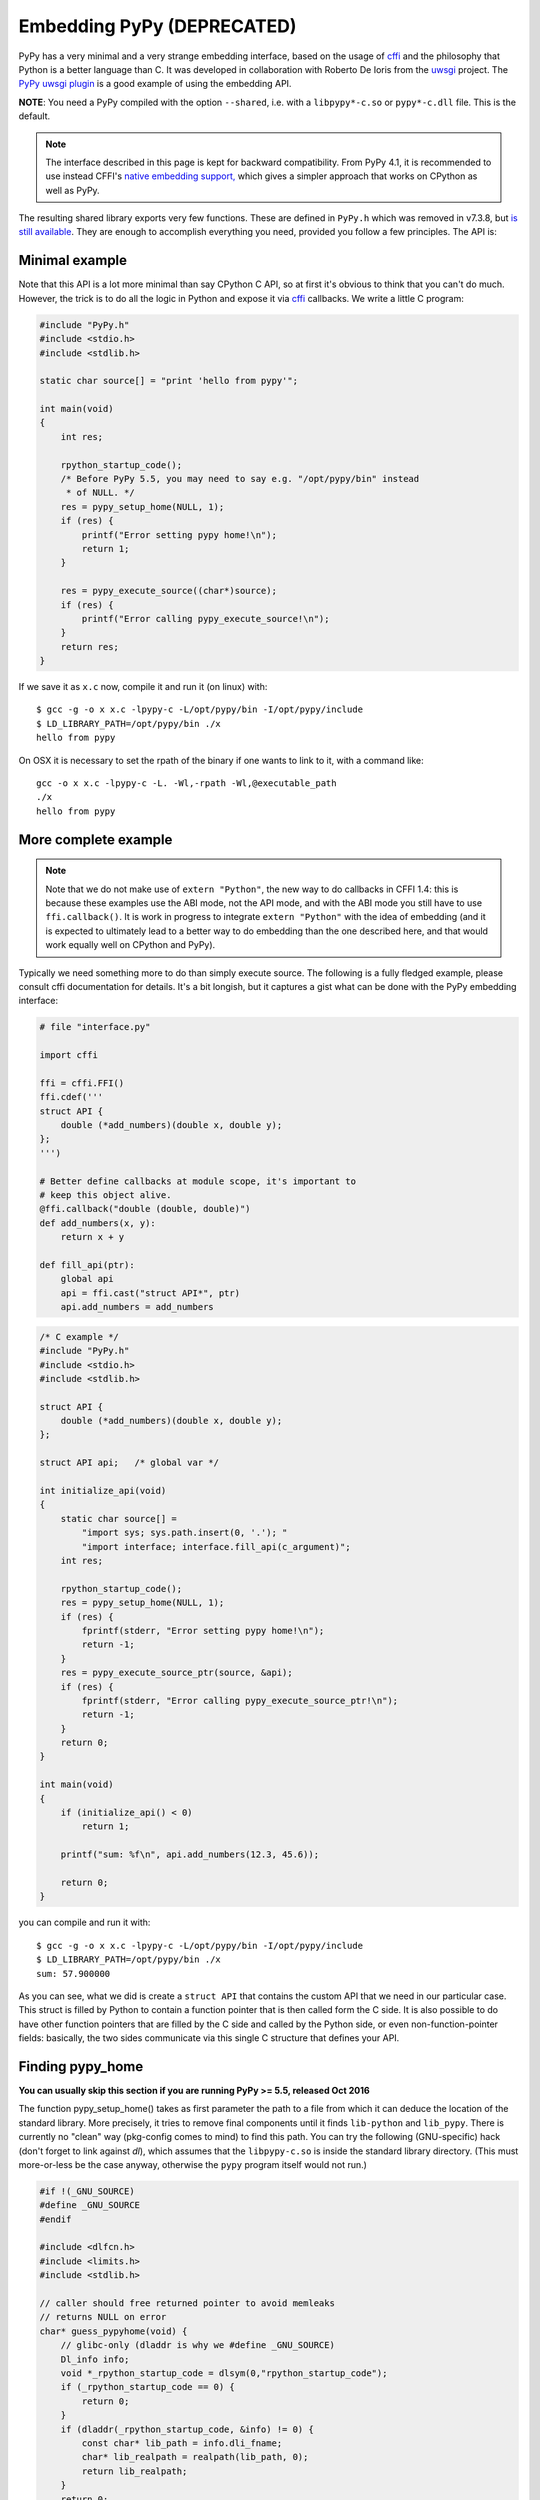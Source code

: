 Embedding PyPy (DEPRECATED)
===========================

PyPy has a very minimal and a very strange embedding interface, based on
the usage of `cffi`_ and the philosophy that Python is a better language than
C. It was developed in collaboration with Roberto De Ioris from the `uwsgi`_
project. The `PyPy uwsgi plugin`_ is a good example of using the embedding API.

**NOTE**: You need a PyPy compiled with the option ``--shared``, i.e.
with a ``libpypy*-c.so`` or ``pypy*-c.dll`` file.  This is the default.

.. note::

   The interface described in this page is kept for backward compatibility.
   From PyPy 4.1, it is recommended to use instead CFFI's `native embedding
   support,`__ which gives a simpler approach that works on CPython as well
   as PyPy.

.. __: https://cffi.readthedocs.org/en/latest/embedding.html

The resulting shared library exports very few functions. These are defined in
``PyPy.h`` which was removed in v7.3.8, but `is still available`_.
They are enough to accomplish everything you need, provided you follow a few
principles. The API is:

.. function:: void rpython_startup_code(void);

   This is a function that you have to call (once) before calling anything else.
   It initializes the RPython/PyPy GC and does a bunch of necessary startup
   code. This function cannot fail.

.. function:: int pypy_setup_home(char* home, int verbose);

   This function searches the PyPy standard library starting from the given
   "PyPy home directory".  The arguments are:

   * ``home``: path to an executable inside the pypy directory
     (can be a .so name, can be made up).  Used to look up the standard
     library, and is also set as ``sys.executable``.  From PyPy 5.5, you can
     just say NULL here, as long as the ``libpypy-c.so/dylib/dll`` is itself
     inside this directory.

   * ``verbose``: if non-zero, it will print error messages to stderr

   Function returns 0 on success or -1 on failure, can be called multiple times
   until the library is found.

.. function:: void pypy_init_threads(void);

   Initialize threads. Only need to be called if there are any threads involved.
   *Must be called after pypy_setup_home()*

.. function:: int pypy_execute_source(char* source);

   Execute the Python source code given in the ``source`` argument. In case of
   exceptions, it will print the Python traceback to stderr and return 1,
   otherwise return 0.  You should really do your own error handling in the
   source. It'll acquire the GIL.

   Note: this is meant to be called *only once* or a few times at most.  See
   the `more complete example`_ below.  In PyPy <= 2.6.0, the globals
   dictionary is *reused* across multiple calls, giving potentially
   strange results (e.g. objects dying too early).  In PyPy >= 2.6.1,
   you get a new globals dictionary for every call (but then, all globals
   dictionaries are all kept alive forever, in ``sys._pypy_execute_source``).

.. function:: int pypy_execute_source_ptr(char* source, void* ptr);

   .. note:: added in PyPy 2.3.1, June 2014 
   
   Just like the above, except it registers a magic argument in the source
   scope as ``c_argument``, where ``void*`` is encoded as Python int.

.. function:: void pypy_thread_attach(void);

   In case your application uses threads that are initialized outside of PyPy,
   you need to call this function to tell the PyPy GC to track this thread.
   Note that this function is not thread-safe itself, so you need to guard it
   with a mutex.


Minimal example
---------------

Note that this API is a lot more minimal than say CPython C API, so at first
it's obvious to think that you can't do much. However, the trick is to do
all the logic in Python and expose it via `cffi`_ callbacks.
We write a little C program:

.. code-block:: c

    #include "PyPy.h"
    #include <stdio.h>
    #include <stdlib.h>

    static char source[] = "print 'hello from pypy'";

    int main(void)
    {
        int res;

        rpython_startup_code();
        /* Before PyPy 5.5, you may need to say e.g. "/opt/pypy/bin" instead
         * of NULL. */
        res = pypy_setup_home(NULL, 1);
        if (res) {
            printf("Error setting pypy home!\n");
            return 1;
        }

        res = pypy_execute_source((char*)source);
        if (res) {
            printf("Error calling pypy_execute_source!\n");
        }
        return res;
    }

If we save it as ``x.c`` now, compile it and run it (on linux) with::

    $ gcc -g -o x x.c -lpypy-c -L/opt/pypy/bin -I/opt/pypy/include
    $ LD_LIBRARY_PATH=/opt/pypy/bin ./x
    hello from pypy

On OSX it is necessary to set the rpath of the binary if one wants to link to it,
with a command like::

    gcc -o x x.c -lpypy-c -L. -Wl,-rpath -Wl,@executable_path
    ./x
    hello from pypy


More complete example
---------------------

.. note:: Note that we do not make use of ``extern "Python"``, the new
   way to do callbacks in CFFI 1.4: this is because these examples use
   the ABI mode, not the API mode, and with the ABI mode you still have
   to use ``ffi.callback()``.  It is work in progress to integrate
   ``extern "Python"`` with the idea of embedding (and it is expected
   to ultimately lead to a better way to do embedding than the one
   described here, and that would work equally well on CPython and PyPy).

Typically we need something more to do than simply execute source. The following
is a fully fledged example, please consult cffi documentation for details.
It's a bit longish, but it captures a gist what can be done with the PyPy
embedding interface:

.. code-block:: python

    # file "interface.py"
    
    import cffi

    ffi = cffi.FFI()
    ffi.cdef('''
    struct API {
        double (*add_numbers)(double x, double y);
    };
    ''')

    # Better define callbacks at module scope, it's important to
    # keep this object alive.
    @ffi.callback("double (double, double)")
    def add_numbers(x, y):
        return x + y

    def fill_api(ptr):
        global api
        api = ffi.cast("struct API*", ptr)
        api.add_numbers = add_numbers

.. code-block:: c

    /* C example */
    #include "PyPy.h"
    #include <stdio.h>
    #include <stdlib.h>

    struct API {
        double (*add_numbers)(double x, double y);
    };

    struct API api;   /* global var */

    int initialize_api(void)
    {
        static char source[] =
            "import sys; sys.path.insert(0, '.'); "
            "import interface; interface.fill_api(c_argument)";
        int res;

        rpython_startup_code();
        res = pypy_setup_home(NULL, 1);
        if (res) {
            fprintf(stderr, "Error setting pypy home!\n");
            return -1;
        }
        res = pypy_execute_source_ptr(source, &api);
        if (res) {
            fprintf(stderr, "Error calling pypy_execute_source_ptr!\n");
            return -1;
        }
        return 0;
    }

    int main(void)
    {
        if (initialize_api() < 0)
            return 1;

        printf("sum: %f\n", api.add_numbers(12.3, 45.6));

        return 0;
    }

you can compile and run it with::

    $ gcc -g -o x x.c -lpypy-c -L/opt/pypy/bin -I/opt/pypy/include
    $ LD_LIBRARY_PATH=/opt/pypy/bin ./x
    sum: 57.900000

As you can see, what we did is create a ``struct API`` that contains
the custom API that we need in our particular case.  This struct is
filled by Python to contain a function pointer that is then called
form the C side.  It is also possible to do have other function
pointers that are filled by the C side and called by the Python side,
or even non-function-pointer fields: basically, the two sides
communicate via this single C structure that defines your API.


Finding pypy_home
-----------------

**You can usually skip this section if you are running PyPy >= 5.5, released
Oct 2016** 

The function pypy_setup_home() takes as first parameter the path to a
file from which it can deduce the location of the standard library.
More precisely, it tries to remove final components until it finds
``lib-python`` and ``lib_pypy``.  There is currently no "clean" way
(pkg-config comes to mind) to find this path.  You can try the following
(GNU-specific) hack (don't forget to link against *dl*), which assumes
that the ``libpypy-c.so`` is inside the standard library directory.
(This must more-or-less be the case anyway, otherwise the ``pypy``
program itself would not run.)

.. code-block:: c

    #if !(_GNU_SOURCE)
    #define _GNU_SOURCE
    #endif

    #include <dlfcn.h>
    #include <limits.h>
    #include <stdlib.h>

    // caller should free returned pointer to avoid memleaks
    // returns NULL on error
    char* guess_pypyhome(void) {
        // glibc-only (dladdr is why we #define _GNU_SOURCE)
        Dl_info info;
        void *_rpython_startup_code = dlsym(0,"rpython_startup_code");
        if (_rpython_startup_code == 0) {
            return 0;
        }
        if (dladdr(_rpython_startup_code, &info) != 0) {
            const char* lib_path = info.dli_fname;
            char* lib_realpath = realpath(lib_path, 0);
            return lib_realpath;
        }
        return 0;
    }


Threading
---------

In case you want to use pthreads, what you need to do is to call
``pypy_thread_attach`` from each of the threads that you created (but not
from the main thread) and call ``pypy_init_threads`` from the main thread.

.. _`cffi`: https://cffi.readthedocs.org/
.. _`uwsgi`: https://uwsgi-docs.readthedocs.org/en/latest/
.. _`PyPy uwsgi plugin`: https://uwsgi-docs.readthedocs.org/en/latest/PyPy.html
.. _`how to compile PyPy`: getting-started.html
.. _`is still available`: pypy.h.html
